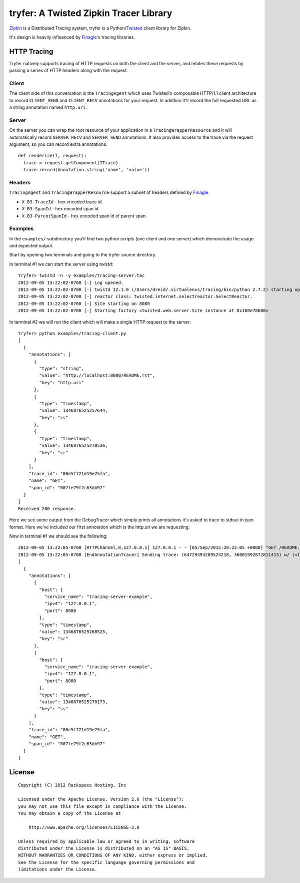 tryfer: A Twisted Zipkin Tracer Library
=======================================

Zipkin_ is a Distributed Tracing system, tryfer is a Python/Twisted_ client
library for Zipkin.

It's design is heavily influenced by Finagle_'s tracing libraries.

HTTP Tracing
------------

Tryfer natively supports tracing of HTTP requests on both the client and the
server, and relates these requests by passing a series of HTTP headers along
with the request.

Client
~~~~~~

The client side of this conversation is the ``TracingAgent`` which uses
Twisted's composable HTTP/1.1 client architecture to record ``CLIENT_SEND`` and
``CLIENT_RECV`` annotations for your request.  In addition it'll record
the full requested URL as a string annotation named ``http.uri``.

Server
~~~~~~

On the server you can wrap the root resource of your application in a
``TracingWrapperResource`` and it will automatically record ``SERVER_RECV`` and
``SERVER_SEND`` annotations.  It also provides access to the trace via the
request argument, so you can record extra annotations.

::

    def render(self, request):
      trace = request.getComponent(ITrace)
      trace.record(Annotation.string('name', 'value'))


Headers
~~~~~~~

``TracingAgent`` and ``TracingWrapperResource`` support a subset of headers defined by Finagle_.

* ``X-B3-TraceId`` - hex encoded trace id.
* ``X-B3-SpanId`` - hex encoded span id.
* ``X-B3-ParentSpanId`` - hex encoded span id of parent span.

Examples
~~~~~~~~

In the ``examples/`` subdirectory you'll find two python scripts (one client and
one server) which demonstrate the usage and expected output.

Start by opening two terminals and going to the tryfer source directory.

In terminal #1 we can start the server using `twistd`::

    tryfer> twistd -n -y examples/tracing-server.tac
    2012-09-05 13:22:02-0700 [-] Log opened.
    2012-09-05 13:22:02-0700 [-] twistd 12.1.0 (/Users/dreid/.virtualenvs/tracing/bin/python 2.7.2) starting up.
    2012-09-05 13:22:02-0700 [-] reactor class: twisted.internet.selectreactor.SelectReactor.
    2012-09-05 13:22:02-0700 [-] Site starting on 8080
    2012-09-05 13:22:02-0700 [-] Starting factory <twisted.web.server.Site instance at 0x100e78680>

In terminal #2 we will run the client which will make a single HTTP request to
the server::

    tryfer> python examples/tracing-client.py
    [
      {
        "annotations": [
          {
            "type": "string",
            "value": "http://localhost:8080/README.rst",
            "key": "http.uri"
          },
          {
            "type": "timestamp",
            "value": 1346876525257644,
            "key": "cs"
          },
          {
            "type": "timestamp",
            "value": 1346876525270536,
            "key": "cr"
          }
        ],
        "trace_id": "00e5f721d19e25fa",
        "name": "GET",
        "span_id": "007fe79f2c63db97"
      }
    ]
    Received 200 response.


Here we see some output from the DebugTracer which simply prints all
annotations it's asked to trace to stdout in json format.  Here we've included
our first annotation which is the http.uri we are requesting.

Now in terminal #1 we should see the following::

    2012-09-05 13:22:05-0700 [HTTPChannel,0,127.0.0.1] 127.0.0.1 - - [05/Sep/2012:20:22:05 +0000] "GET /README.rst HTTP/1.1" 200 4829 "-" "-"
    2012-09-05 13:22:05-0700 [EndAnnotationTracer] Sending trace: (64729494289524218, 36001992872811415) w/ (<tryfer.trace.Annotation object at 0x100e7bb90>,)
    [
      {
        "annotations": [
          {
            "host": {
              "service_name": "tracing-server-example",
              "ipv4": "127.0.0.1",
              "port": 8080
            },
            "type": "timestamp",
            "value": 1346876525268525,
            "key": "sr"
          },
          {
            "host": {
              "service_name": "tracing-server-example",
              "ipv4": "127.0.0.1",
              "port": 8080
            },
            "type": "timestamp",
            "value": 1346876525270173,
            "key": "ss"
          }
        ],
        "trace_id": "00e5f721d19e25fa",
        "name": "GET",
        "span_id": "007fe79f2c63db97"
      }
    ]


License
-------
::

    Copyright (C) 2012 Rackspace Hosting, Inc

    Licensed under the Apache License, Version 2.0 (the "License");
    you may not use this file except in compliance with the License.
    You may obtain a copy of the License at

        http://www.apache.org/licenses/LICENSE-2.0

    Unless required by applicable law or agreed to in writing, software
    distributed under the License is distributed on an "AS IS" BASIS,
    WITHOUT WARRANTIES OR CONDITIONS OF ANY KIND, either express or implied.
    See the License for the specific language governing permissions and
    limitations under the License.


.. _Zipkin: https://github.com/twitter/zipkin
.. _Twisted: http://twistedmatrix.com/
.. _Finagle: https://github.com/twitter/finagle/tree/master/finagle-zipkin

